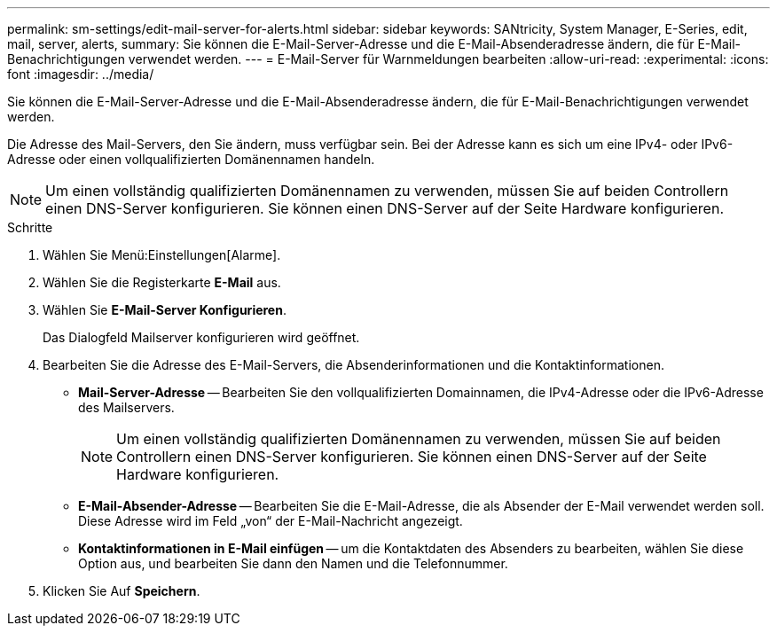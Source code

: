 ---
permalink: sm-settings/edit-mail-server-for-alerts.html 
sidebar: sidebar 
keywords: SANtricity, System Manager, E-Series, edit, mail, server, alerts, 
summary: Sie können die E-Mail-Server-Adresse und die E-Mail-Absenderadresse ändern, die für E-Mail-Benachrichtigungen verwendet werden. 
---
= E-Mail-Server für Warnmeldungen bearbeiten
:allow-uri-read: 
:experimental: 
:icons: font
:imagesdir: ../media/


[role="lead"]
Sie können die E-Mail-Server-Adresse und die E-Mail-Absenderadresse ändern, die für E-Mail-Benachrichtigungen verwendet werden.

Die Adresse des Mail-Servers, den Sie ändern, muss verfügbar sein. Bei der Adresse kann es sich um eine IPv4- oder IPv6-Adresse oder einen vollqualifizierten Domänennamen handeln.

[NOTE]
====
Um einen vollständig qualifizierten Domänennamen zu verwenden, müssen Sie auf beiden Controllern einen DNS-Server konfigurieren. Sie können einen DNS-Server auf der Seite Hardware konfigurieren.

====
.Schritte
. Wählen Sie Menü:Einstellungen[Alarme].
. Wählen Sie die Registerkarte *E-Mail* aus.
. Wählen Sie *E-Mail-Server Konfigurieren*.
+
Das Dialogfeld Mailserver konfigurieren wird geöffnet.

. Bearbeiten Sie die Adresse des E-Mail-Servers, die Absenderinformationen und die Kontaktinformationen.
+
** *Mail-Server-Adresse* -- Bearbeiten Sie den vollqualifizierten Domainnamen, die IPv4-Adresse oder die IPv6-Adresse des Mailservers.
+
[NOTE]
====
Um einen vollständig qualifizierten Domänennamen zu verwenden, müssen Sie auf beiden Controllern einen DNS-Server konfigurieren. Sie können einen DNS-Server auf der Seite Hardware konfigurieren.

====
** *E-Mail-Absender-Adresse* -- Bearbeiten Sie die E-Mail-Adresse, die als Absender der E-Mail verwendet werden soll. Diese Adresse wird im Feld „von“ der E-Mail-Nachricht angezeigt.
** *Kontaktinformationen in E-Mail einfügen* -- um die Kontaktdaten des Absenders zu bearbeiten, wählen Sie diese Option aus, und bearbeiten Sie dann den Namen und die Telefonnummer.


. Klicken Sie Auf *Speichern*.

